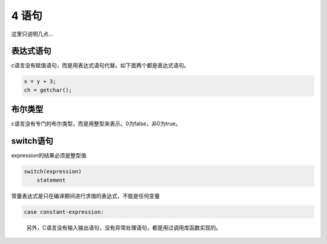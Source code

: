 4 语句
======

这里只说明几点…

表达式语句
^^^^^^^^^^

c语言没有赋值语句，而是用表达式语句代替。如下面两个都是表达式语句。

.. code:: c

   x = y + 3;
   ch = getchar();

布尔类型
^^^^^^^^

c语言没有专门的布尔类型，而是用整型来表示。0为false，非0为true。

switch语句
^^^^^^^^^^

expression的结果必须是整型值

.. code:: c

   switch(expression)
       statement

常量表达式是只在编译期间进行求值的表达式，不能是任何变量

.. code:: c

       case constant-expression:

..

   另外，C语言没有输入输出语句，没有异常处理语句，都是用过调用库函数实现的。
